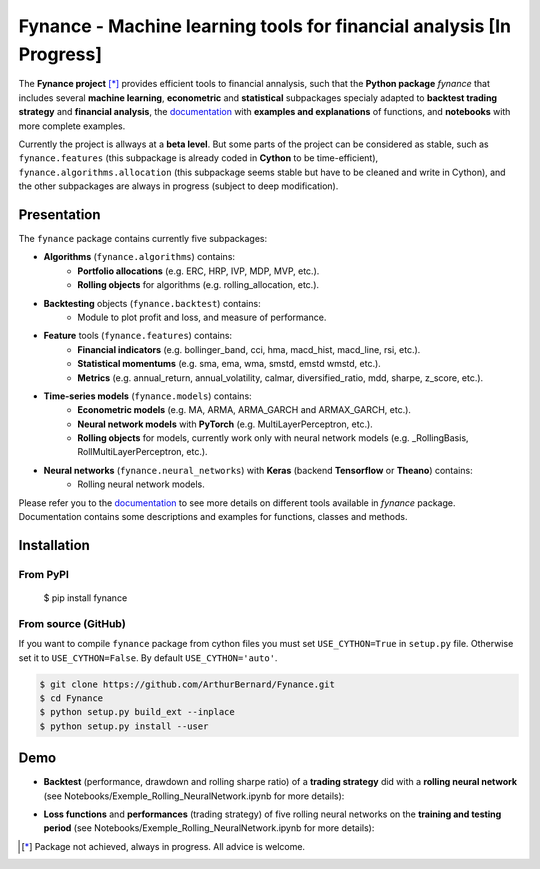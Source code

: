 =======================================================================
 Fynance - Machine learning tools for financial analysis [In Progress] 
=======================================================================

.. image:: https://img.shields.io/pypi/pyversions/fynance
    :alt: PyPI - Python Version
.. image:: https://img.shields.io/pypi/v/fynance.svg
    :target: https://pypi.org/project/fynance/
.. image:: https://img.shields.io/pypi/status/fynance.svg?colorB=blue
    :target: https://pypi.org/project/fynance/
.. image:: https://travis-ci.org/ArthurBernard/Fynance.svg?branch=master
    :target: https://travis-ci.org/ArthurBernard/Fynance
.. image:: https://img.shields.io/github/license/ArthurBernard/fynance.svg
    :target: https://github.com/ArthurBernard/Fynance/blob/master/LICENSE.txt
.. image:: https://pepy.tech/badge/fynance 
    :target: https://pepy.tech/project/fynance
.. image:: https://readthedocs.org/projects/fynance/badge/?version=latest
    :target: https://fynance.readthedocs.io/en/latest/?badge=latest
    :alt: Documentation Status
.. image:: https://img.shields.io/lgtm/grade/python/g/ArthurBernard/Fynance.svg?logo=lgtm&logoWidth=18
    :target: https://lgtm.com/projects/g/ArthurBernard/Fynance/context:python)
    :alt: Language grade: Python

The **Fynance project** [*]_ provides efficient tools to financial annalysis, such that the **Python package** `fynance` that includes several **machine learning**, **econometric** and **statistical** subpackages specialy adapted to **backtest trading strategy** and **financial analysis**, the `documentation`_ with **examples and explanations** of functions, and **notebooks** with more complete examples.

.. _documentation: https://fynance.readthedocs.io/en/latest/index.html

Currently the project is allways at a **beta level**. But some parts of the project can be considered as stable, such as ``fynance.features`` (this subpackage is already coded in **Cython** to be time-efficient), ``fynance.algorithms.allocation`` (this subpackage seems stable but have to be cleaned and write in Cython), and the other subpackages are always in progress (subject to deep modification).

--------------
 Presentation 
--------------

The ``fynance`` package contains currently five subpackages:

- **Algorithms** (``fynance.algorithms``) contains:
    - **Portfolio allocations** (e.g. ERC, HRP, IVP, MDP, MVP, etc.).
    - **Rolling objects** for algorithms (e.g. rolling_allocation, etc.).

- **Backtesting** objects (``fynance.backtest``) contains:
    - Module to plot profit and loss, and measure of performance.

- **Feature** tools (``fynance.features``) contains:
    - **Financial indicators** (e.g. bollinger_band, cci, hma, macd_hist, macd_line, rsi, etc.).
    - **Statistical momentums** (e.g. sma, ema, wma, smstd, emstd wmstd, etc.).
    - **Metrics** (e.g. annual_return, annual_volatility, calmar, diversified_ratio, mdd, sharpe, z_score, etc.).

- **Time-series models** (``fynance.models``) contains:
    - **Econometric models** (e.g. MA, ARMA, ARMA_GARCH and ARMAX_GARCH, etc.).
    - **Neural network models** with **PyTorch** (e.g. MultiLayerPerceptron, etc.).
    - **Rolling objects** for models, currently work only with neural network models (e.g. \_RollingBasis, RollMultiLayerPerceptron, etc.).

- **Neural networks** (``fynance.neural_networks``) with **Keras** (backend **Tensorflow** or **Theano**) contains:
    - Rolling neural network models.

Please refer you to the `documentation`_ to see more details on different tools available in `fynance` package. Documentation contains some descriptions and examples for functions, classes and methods.    

.. _documentation: https://fynance.readthedocs.io/en/latest/index.html

--------------
 Installation 
--------------

From PyPI
=========

   $ pip install fynance

From source (GitHub)
====================

If you want to compile ``fynance`` package from cython files you must set ``USE_CYTHON=True`` in ``setup.py`` file. Otherwise set it to ``USE_CYTHON=False``. By default ``USE_CYTHON='auto'``.

.. code-block:: console

   $ git clone https://github.com/ArthurBernard/Fynance.git
   $ cd Fynance
   $ python setup.py build_ext --inplace
   $ python setup.py install --user

------
 Demo 
------

- **Backtest** (performance, drawdown and rolling sharpe ratio) of a **trading strategy** did with a **rolling neural network** (see Notebooks/Exemple_Rolling_NeuralNetwork.ipynb for more details):

.. image:: https://github.com/ArthurBernard/Fynance/blob/master/pictures/backtest_RollNeuralNet.png

- **Loss functions** and **performances** (trading strategy) of five rolling neural networks on the **training and testing period** (see Notebooks/Exemple_Rolling_NeuralNetwork.ipynb for more details):

.. image:: https://github.com/ArthurBernard/Fynance/blob/master/pictures/loss_RollNeuralNet.png

.. [*] Package not achieved, always in progress. All advice is welcome.
